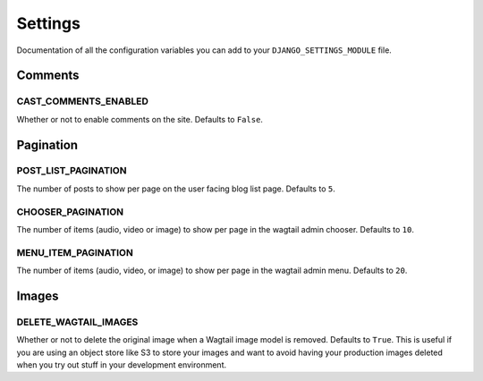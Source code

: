 ########
Settings
########

Documentation of all the configuration variables you can add to your
``DJANGO_SETTINGS_MODULE`` file.

********
Comments
********

CAST_COMMENTS_ENABLED
=====================

Whether or not to enable comments on the site. Defaults to ``False``.

**********
Pagination
**********

POST_LIST_PAGINATION
====================

The number of posts to show per page on the user facing blog list page.
Defaults to ``5``.

CHOOSER_PAGINATION
==================

The number of items (audio, video or image) to show per page in the wagtail
admin chooser. Defaults to ``10``.

MENU_ITEM_PAGINATION
====================

The number of items (audio, video, or image) to show per page in the
wagtail admin menu. Defaults to ``20``.

******
Images
******

DELETE_WAGTAIL_IMAGES
=====================

Whether or not to delete the original image when a Wagtail image
model is removed. Defaults to ``True``. This is useful if you are
using an object store like S3 to store your images and want to avoid
having your production images deleted when you try out stuff in your
development environment.
